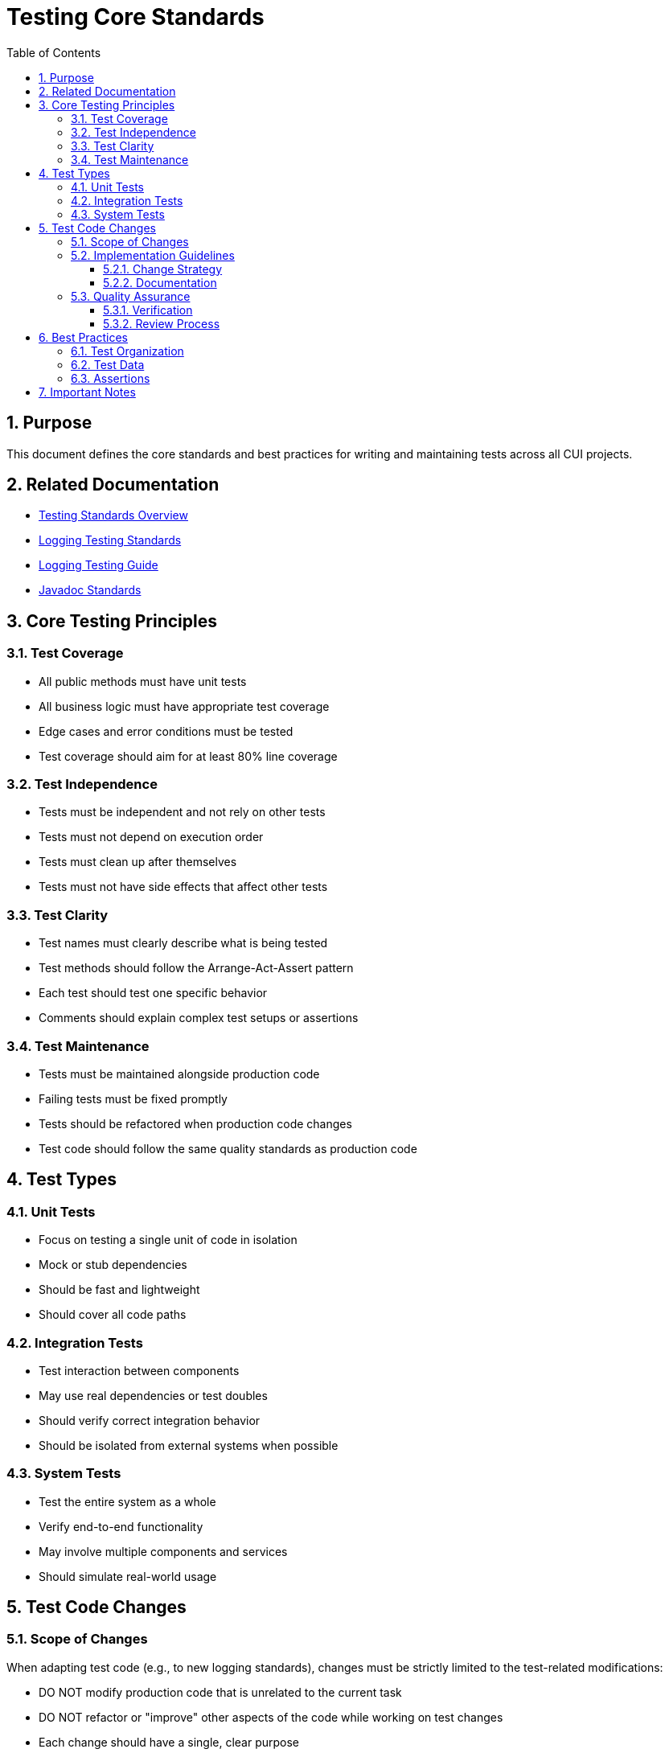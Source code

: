 = Testing Core Standards
:toc: left
:toclevels: 3
:toc-title: Table of Contents
:sectnums:
:source-highlighter: highlight.js

== Purpose

This document defines the core standards and best practices for writing and maintaining tests across all CUI projects.

== Related Documentation

* xref:README.adoc[Testing Standards Overview]
* xref:logging-testing.adoc[Logging Testing Standards]
* xref:../logging/testing-guide.adoc[Logging Testing Guide]
* xref:../documentation/javadoc-standards.adoc[Javadoc Standards]

== Core Testing Principles

=== Test Coverage

* All public methods must have unit tests
* All business logic must have appropriate test coverage
* Edge cases and error conditions must be tested
* Test coverage should aim for at least 80% line coverage

=== Test Independence

* Tests must be independent and not rely on other tests
* Tests must not depend on execution order
* Tests must clean up after themselves
* Tests must not have side effects that affect other tests

=== Test Clarity

* Test names must clearly describe what is being tested
* Test methods should follow the Arrange-Act-Assert pattern
* Each test should test one specific behavior
* Comments should explain complex test setups or assertions

=== Test Maintenance

* Tests must be maintained alongside production code
* Failing tests must be fixed promptly
* Tests should be refactored when production code changes
* Test code should follow the same quality standards as production code

== Test Types

=== Unit Tests

* Focus on testing a single unit of code in isolation
* Mock or stub dependencies
* Should be fast and lightweight
* Should cover all code paths

=== Integration Tests

* Test interaction between components
* May use real dependencies or test doubles
* Should verify correct integration behavior
* Should be isolated from external systems when possible

=== System Tests

* Test the entire system as a whole
* Verify end-to-end functionality
* May involve multiple components and services
* Should simulate real-world usage

== Test Code Changes

=== Scope of Changes

When adapting test code (e.g., to new logging standards), changes must be strictly limited to the test-related modifications:

* DO NOT modify production code that is unrelated to the current task
* DO NOT refactor or "improve" other aspects of the code while working on test changes
* Each change should have a single, clear purpose

.Example - Updating tests for new logging standard
[source,java]
----
// CORRECT - Only change logging related code
- import static de.cuioss.portal.core.PortalCoreLogMessages.SERVLET;  // New import
- assertLogMessagePresentContaining(TestLogLevel.WARN, SERVLET.WARN.USER_NOT_LOGGED_IN);  // Updated assertion

// INCORRECT - Making unrelated changes
- Refactoring test method names
- Changing test data structures
- Modifying production code formatting
- Adding new test cases unrelated to logging
----

=== Implementation Guidelines

==== Change Strategy

* Identify all affected test files
* Plan changes before implementation
* Make changes systematically and consistently
* Review changes to ensure they stay within scope

==== Documentation

* Document the specific purpose of test changes
* Note any test-specific configurations or requirements
* Keep commit messages focused on the test changes

=== Quality Assurance

==== Verification

* Run affected test suites
* Verify only intended changes were made
* Check for unintended side effects
* Ensure test coverage remains consistent

==== Review Process

* Separate test changes from production code changes
* Focus review on the specific test modifications
* Ensure changes adhere to testing standards

== Best Practices

=== Test Organization

* Group related tests in the same test class
* Use descriptive test method names
* Follow a consistent naming convention
* Organize tests in a logical order

=== Test Data

* Use meaningful test data
* Avoid hardcoded values
* Consider edge cases
* Use test data builders when appropriate

=== Assertions

* Use specific assertions
* Include meaningful error messages
* Verify only what is necessary
* Use assertion libraries appropriately

== Important Notes

* All rules are normative and must be applied unconditionally
* Test code should be treated with the same care as production code
* Tests should be maintainable and readable
* Focus on testing behavior, not implementation details
